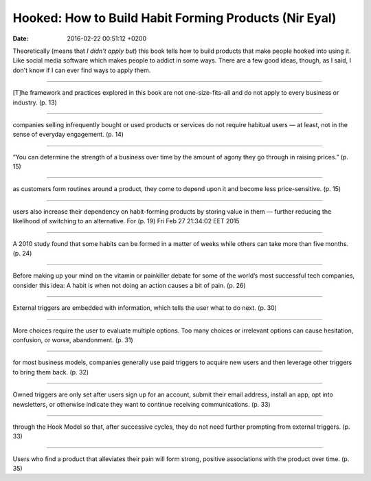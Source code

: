 Hooked: How to Build Habit Forming Products (Nir Eyal)
======================================================

:date: 2016-02-22 00:51:12 +0200

.. :author: Emin Reşah
.. :date: Fri Feb 27 21:36:46 EET 2015 
.. :dp: 13011 


Theoretically (means that *I didn't apply but*) this book tells how to
build products that make people hooked into using it. Like social
media software which makes people to addict in some ways. There are a
few good ideas, though, as I said, I don't know if I can ever find
ways to apply them. 

------

[T]he framework and practices explored in this book are not
one-size-fits-all and do not apply to every business or industry. (p. 13)

------

companies selling infrequently bought or used products or services do
not require habitual users — at least, not in the sense of everyday
engagement. (p. 14)

------

“You can determine the strength of a business over time by the amount
of agony they go through in raising prices.” (p. 15)

------

as customers form routines around a product, they come to depend upon
it and become less price-sensitive. (p. 15)

------

users also increase their dependency on habit-forming products by
storing value in them — further reducing the likelihood of switching
to an alternative. For (p. 19)
Fri Feb 27 21:34:02 EET 2015

------

A 2010 study found that some habits can be formed in a matter of weeks
while others can take more than five months. (p. 24)

------

Before making up your mind on the vitamin or painkiller debate for
some of the world’s most successful tech companies, consider this
idea: A habit is when not doing an action causes a bit of pain. (p. 26)

------

External triggers are embedded with information, which tells the user
what to do next. (p. 30)

------

More choices require the user to evaluate multiple options. Too many
choices or irrelevant options can cause hesitation, confusion, or
worse, abandonment. (p. 31)

------

for most business models, companies generally use paid triggers to
acquire new users and then leverage other triggers to bring them
back. (p. 32)

------

Owned triggers are only set after users sign up for an account, submit
their email address, install an app, opt into newsletters, or
otherwise indicate they want to continue receiving
communications. (p. 33)

------

through the Hook Model so that, after successive cycles, they do not
need further prompting from external triggers. (p. 33)

------

Users who find a product that alleviates their pain will form strong,
positive associations with the product over time. (p. 35)
